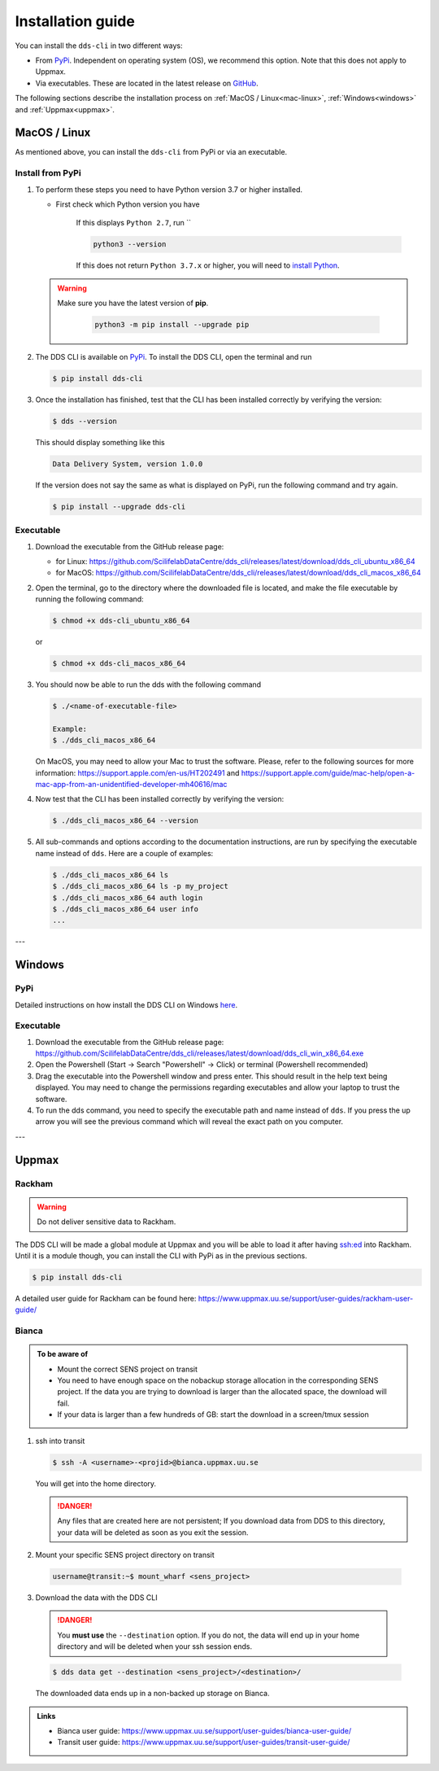 Installation guide
####################

You can install the ``dds-cli`` in two different ways: 

* From `PyPi <https://pypi.org/project/dds-cli/>`_. Independent on operating system (OS), we recommend this option. Note that this does not apply to Uppmax. 
* Via executables. These are located in the latest release on `GitHub <https://github.com/ScilifelabDataCentre/dds_cli/releases/latest>`_.

The following sections describe the installation process on :ref:`MacOS / Linux<mac-linux>`, :ref:`Windows<windows>` and :ref:`Uppmax<uppmax>`.

.. _mac-linux:

MacOS / Linux
==============

As mentioned above, you can install the ``dds-cli`` from PyPi or via an executable. 

Install from **PyPi**
-----------------------

1. To perform these steps you need to have Python version 3.7 or higher installed.

   * First check which Python version you have

      .. image:: ../img/python-version.svg 

      If this displays ``Python 2.7``, run ``

      .. code-block::

         python3 --version

      If this does not return ``Python 3.7.x`` or higher, you will need to `install Python <https://www.python.org/downloads/>`_.
   
   .. warning:: 
   
      Make sure you have the latest version of **pip**.

         .. code-block:: 

            python3 -m pip install --upgrade pip

2. The DDS CLI is available on `PyPi <https://pypi.org/project/dds-cli/>`_. To install the DDS CLI, open the terminal and run

   .. code-block:: bash

      $ pip install dds-cli

3. Once the installation has finished, test that the CLI has been installed correctly by verifying the version:

   .. code-block:: bash

      $ dds --version

   This should display something like this

   .. code-block:: bash
      
      Data Delivery System, version 1.0.0
   
   If the version does not say the same as what is displayed on PyPi, run the following command and try again.

   .. code-block:: bash

      $ pip install --upgrade dds-cli
   

Executable
----------

1. Download the executable from the GitHub release page:

   * for Linux: https://github.com/ScilifelabDataCentre/dds_cli/releases/latest/download/dds_cli_ubuntu_x86_64
   * for MacOS: https://github.com/ScilifelabDataCentre/dds_cli/releases/latest/download/dds_cli_macos_x86_64
   
2. Open the terminal, go to the directory where the downloaded file is located, and make the file executable by running the following command:

   .. code-block:: bash

      $ chmod +x dds-cli_ubuntu_x86_64   

   or

   .. code-block:: bash

      $ chmod +x dds-cli_macos_x86_64   

3. You should now be able to run the dds with the following command
   
   .. code-block:: bash

      $ ./<name-of-executable-file> 

      Example:
      $ ./dds_cli_macos_x86_64

   On MacOS, you may need to allow your Mac to trust the software. Please, refer to the following sources for more information: https://support.apple.com/en-us/HT202491 and https://support.apple.com/guide/mac-help/open-a-mac-app-from-an-unidentified-developer-mh40616/mac
   
4. Now test that the CLI has been installed correctly by verifying the version:

   .. code-block:: bash

      $ ./dds_cli_macos_x86_64 --version

5. All sub-commands and options according to the documentation instructions, are run by specifying the executable name instead of ``dds``. Here are a couple of examples:

   .. code-block:: bash

      $ ./dds_cli_macos_x86_64 ls
      $ ./dds_cli_macos_x86_64 ls -p my_project
      $ ./dds_cli_macos_x86_64 auth login
      $ ./dds_cli_macos_x86_64 user info
      ...
   


---

.. _windows:

Windows
=======

PyPi
-----
Detailed instructions on how install the DDS CLI on Windows `here <https://github.com/ScilifelabDataCentre/dds_cli/blob/dev/WINDOWS.md>`_.

Executable
----------

1. Download the executable from the GitHub release page: https://github.com/ScilifelabDataCentre/dds_cli/releases/latest/download/dds_cli_win_x86_64.exe
2. Open the Powershell (Start -> Search "Powershell" -> Click) or terminal (Powershell recommended)
3. Drag the executable into the Powershell window and press enter. This should result in the help text being displayed. You may need to change the permissions regarding executables and allow your laptop to trust the software.
4. To run the dds command, you need to specify the executable path and name instead of ``dds``. If you press the up arrow you will see the previous command which will reveal the exact path on you computer. 


---

.. _uppmax:

Uppmax 
=======

Rackham
--------
.. warning:: Do not deliver sensitive data to Rackham.

The DDS CLI will be made a global module at Uppmax and you will be able to load it after having ssh:ed into Rackham. Until it is a module though, you can install the CLI with PyPi as in the previous sections.

.. code-block:: bash

   $ pip install dds-cli 

A detailed user guide for Rackham can be found here: https://www.uppmax.uu.se/support/user-guides/rackham-user-guide/

Bianca
-------

.. admonition:: To be aware of

   * Mount the correct SENS project on transit
   * You need to have enough space on the nobackup storage allocation in the corresponding SENS project. If the data you are trying to download is larger than the allocated space, the download will fail.
   * If your data is larger than a few hundreds of GB: start the download in a screen/tmux session


1. ssh into transit
   
   .. code-block:: bash

      $ ssh -A <username>-<projid>@bianca.uppmax.uu.se

   You will get into the home directory. 

   .. danger:: 

      Any files that are created here are not persistent; If you download data from DDS to this directory, your data will be deleted as soon as you exit the session.

2.  Mount your specific SENS project directory on transit
   
   .. code-block:: bash

      username@transit:~$ mount_wharf <sens_project>

3.  Download the data with the DDS CLI

   .. danger:: 

      You **must use** the ``--destination`` option. If you do not, the data will end up in your home directory and will be deleted when your ssh session ends.

   .. code-block:: bash

      $ dds data get --destination <sens_project>/<destination>/

   The downloaded data ends up in a non-backed up storage on Bianca.

.. admonition:: Links

   * Bianca user guide: https://www.uppmax.uu.se/support/user-guides/bianca-user-guide/
   * Transit user guide: https://www.uppmax.uu.se/support/user-guides/transit-user-guide/
